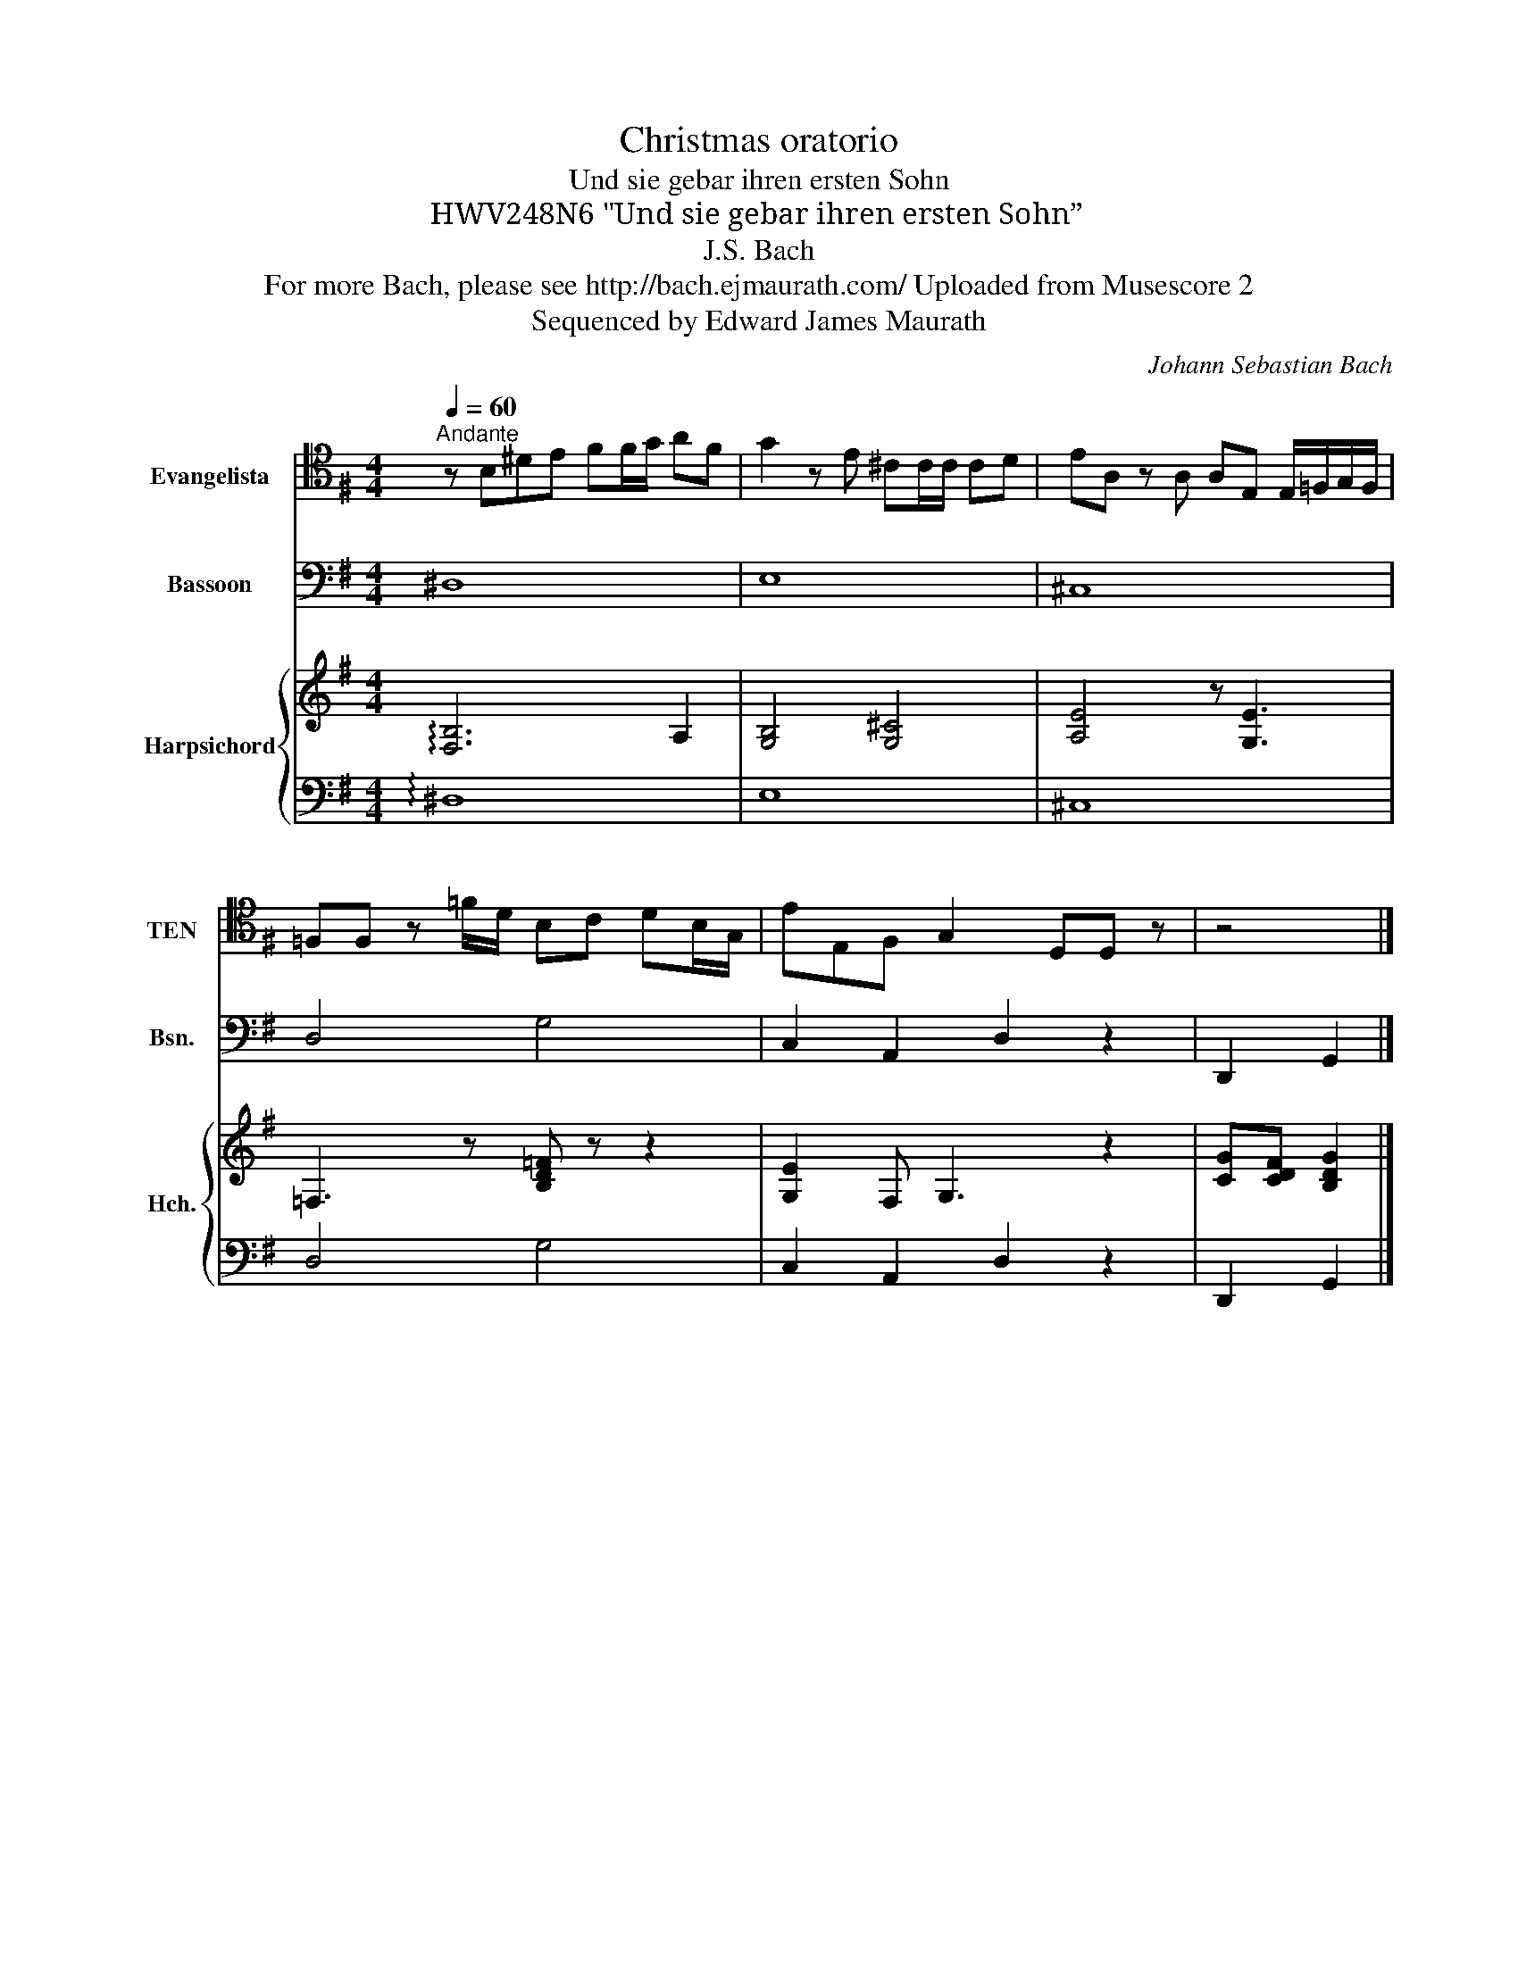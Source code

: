 X:1
T:Christmas oratorio
T:Und sie gebar ihren ersten Sohn
T:HWV248N6 "Und sie gebar ihren ersten Sohn”
T:J.S. Bach
T:For more Bach, please see http://bach.ejmaurath.com/ Uploaded from Musescore 2 
T:Sequenced by Edward James Maurath
C:Johann Sebastian Bach
Z:Sequenced by Edward James Maurath
%%score 1 2 { 3 | 4 }
L:1/8
Q:1/4=60
M:4/4
K:G
V:1 tenor nm="Evangelista" snm="TEN"
V:2 bass nm="Bassoon" snm="Bsn."
V:3 treble nm="Harpsichord" snm="Hch."
V:4 bass 
V:1
"^Andante" z B,^DE FF/G/ AF | G2 z E ^CC/C/ CD | EA, z A, A,E, E,/=F,/G,/F,/ | %3
 =F,F, z =F/D/ B,C DB,/G,/ | EE,F, G,2 D,D, z | z4 |] %6
V:2
 ^D,8 | E,8 | ^C,8 | D,4 G,4 | C,2 A,,2 D,2 z2 | D,,2 G,,2 |] %6
V:3
 !arpeggio![F,B,]6 A,2 | [G,B,]4 [G,^C]4 | [A,E]4 z [G,E]3 | =F,3 z [B,D=F] z z2 | %4
 [G,E]2 F, G,3 z2 | [CG][CDF] [B,DG]2 |] %6
V:4
 !arpeggio!^D,8 | E,8 | ^C,8 | D,4 G,4 | C,2 A,,2 D,2 z2 | D,,2 G,,2 |] %6

